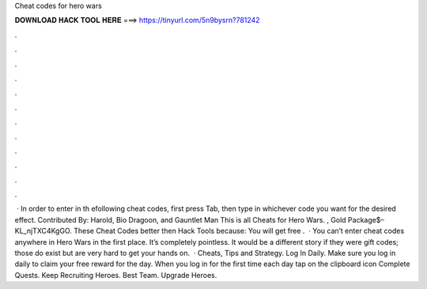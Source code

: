 Cheat codes for hero wars

𝐃𝐎𝐖𝐍𝐋𝐎𝐀𝐃 𝐇𝐀𝐂𝐊 𝐓𝐎𝐎𝐋 𝐇𝐄𝐑𝐄 ===> https://tinyurl.com/5n9bysrn?781242

.

.

.

.

.

.

.

.

.

.

.

.

 · In order to enter in th efollowing cheat codes, first press Tab, then type in whichever code you want for the desired effect. Contributed By: Harold, Bio Dragoon, and Gauntlet Man This is all Cheats for Hero Wars. , Gold Package$– KL_njTXC4KgGO. These Cheat Codes better then Hack Tools because: You will get free .  · You can’t enter cheat codes anywhere in Hero Wars in the first place. It’s completely pointless. It would be a different story if they were gift codes; those do exist but are very hard to get your hands on.  · Cheats, Tips and Strategy. Log In Daily. Make sure you log in daily to claim your free reward for the day. When you log in for the first time each day tap on the clipboard icon Complete Quests. Keep Recruiting Heroes. Best Team. Upgrade Heroes.